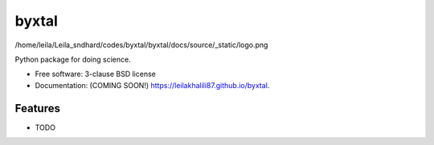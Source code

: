 ======
byxtal
======

/home/leila/Leila_sndhard/codes/byxtal/byxtal/docs/source/_static/logo.png

.. image:: https://img.shields.io/travis/leilakhalili87/byxtal.svg
        :target: https://travis-ci.org/leilakhalili87/byxtal

.. image:: https://img.shields.io/pypi/v/byxtal.svg
        :target: https://pypi.python.org/pypi/byxtal


Python package for doing science.

* Free software: 3-clause BSD license
* Documentation: (COMING SOON!) https://leilakhalili87.github.io/byxtal.

Features
--------

* TODO
